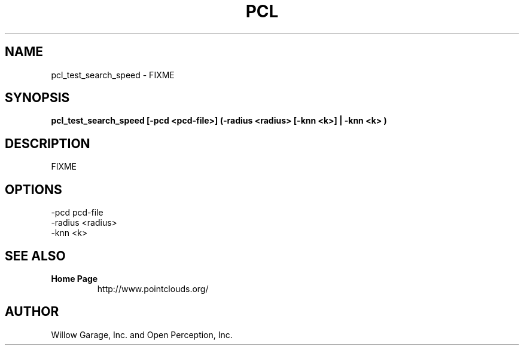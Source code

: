 .TH PCL 1

.SH NAME

pcl_test_search_speed \- FIXME

.SH SYNOPSIS

.B pcl_test_search_speed [-pcd <pcd-file>] (-radius <radius> [-knn <k>] | -knn <k> )

.SH DESCRIPTION

FIXME

.SH OPTIONS

.TP 5
\-pcd pcd-file

.TP 5
\-radius <radius>

.TP 5
\-knn <k>

.SH SEE ALSO

.TP
.B Home Page
http://www.pointclouds.org/

.SH AUTHOR

Willow Garage, Inc. and Open Perception, Inc.
